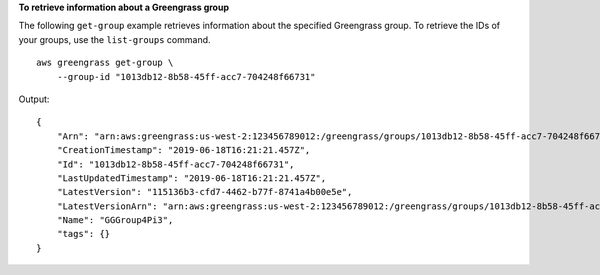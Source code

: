 **To retrieve information about a Greengrass group**

The following ``get-group`` example retrieves information about the specified Greengrass group. To retrieve the IDs of your groups, use the ``list-groups`` command. ::

    aws greengrass get-group \
        --group-id "1013db12-8b58-45ff-acc7-704248f66731"
    
Output::

    {
        "Arn": "arn:aws:greengrass:us-west-2:123456789012:/greengrass/groups/1013db12-8b58-45ff-acc7-704248f66731",
        "CreationTimestamp": "2019-06-18T16:21:21.457Z",
        "Id": "1013db12-8b58-45ff-acc7-704248f66731",
        "LastUpdatedTimestamp": "2019-06-18T16:21:21.457Z",
        "LatestVersion": "115136b3-cfd7-4462-b77f-8741a4b00e5e",
        "LatestVersionArn": "arn:aws:greengrass:us-west-2:123456789012:/greengrass/groups/1013db12-8b58-45ff-acc7-704248f66731/versions/115136b3-cfd7-4462-b77f-8741a4b00e5e",
        "Name": "GGGroup4Pi3",
        "tags": {}
    }
